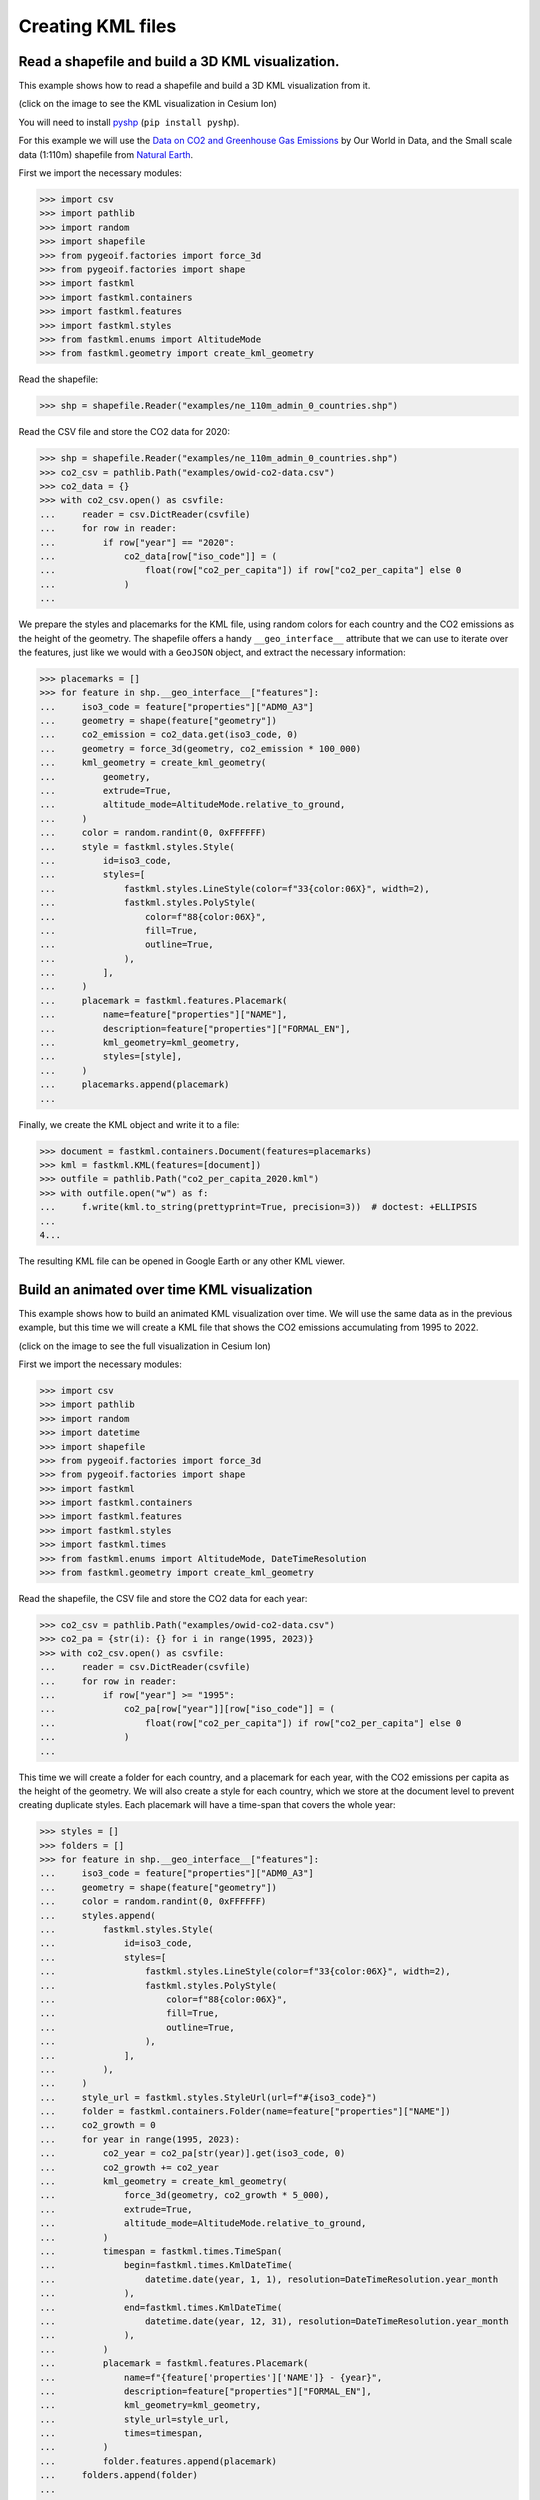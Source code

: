 Creating KML files
==================

Read a shapefile and build a 3D KML visualization.
--------------------------------------------------

This example shows how to read a shapefile and build a 3D KML visualization from it.

.. image:: co2-per-capita-2020.jpg
    :alt: CO2 emissions per capita in 2020
    :align: center
    :width: 800px
    :target: https://ion.cesium.com/stories/viewer/?id=a3cf93bb-bbb8-488b-8643-09c037ec12b8

(click on the image to see the KML visualization in Cesium Ion)

You will need to install `pyshp <https://pypi.org/project/pyshp/>`_ (``pip install pyshp``).

For this example we will use the
`Data on CO2 and Greenhouse Gas Emissions <https://github.com/owid/co2-data>`_ by
Our World in Data, and the Small scale data (1:110m) shapefile from
`Natural Earth <https://www.naturalearthdata.com/downloads/>`_.

First we import the necessary modules:

.. code-block:: pycon

    >>> import csv
    >>> import pathlib
    >>> import random
    >>> import shapefile
    >>> from pygeoif.factories import force_3d
    >>> from pygeoif.factories import shape
    >>> import fastkml
    >>> import fastkml.containers
    >>> import fastkml.features
    >>> import fastkml.styles
    >>> from fastkml.enums import AltitudeMode
    >>> from fastkml.geometry import create_kml_geometry


Read the shapefile:

.. code-block:: pycon

    >>> shp = shapefile.Reader("examples/ne_110m_admin_0_countries.shp")

Read the CSV file and store the CO2 data for 2020:

.. code-block:: pycon

    >>> shp = shapefile.Reader("examples/ne_110m_admin_0_countries.shp")
    >>> co2_csv = pathlib.Path("examples/owid-co2-data.csv")
    >>> co2_data = {}
    >>> with co2_csv.open() as csvfile:
    ...     reader = csv.DictReader(csvfile)
    ...     for row in reader:
    ...         if row["year"] == "2020":
    ...             co2_data[row["iso_code"]] = (
    ...                 float(row["co2_per_capita"]) if row["co2_per_capita"] else 0
    ...             )
    ...


We prepare the styles and placemarks for the KML file, using random colors for each
country and the CO2 emissions as the height of the geometry. The shapefile offers
a handy ``__geo_interface__`` attribute that we can use to iterate over the features,
just like we would with a ``GeoJSON`` object, and extract the necessary information:

.. code-block:: pycon

    >>> placemarks = []
    >>> for feature in shp.__geo_interface__["features"]:
    ...     iso3_code = feature["properties"]["ADM0_A3"]
    ...     geometry = shape(feature["geometry"])
    ...     co2_emission = co2_data.get(iso3_code, 0)
    ...     geometry = force_3d(geometry, co2_emission * 100_000)
    ...     kml_geometry = create_kml_geometry(
    ...         geometry,
    ...         extrude=True,
    ...         altitude_mode=AltitudeMode.relative_to_ground,
    ...     )
    ...     color = random.randint(0, 0xFFFFFF)
    ...     style = fastkml.styles.Style(
    ...         id=iso3_code,
    ...         styles=[
    ...             fastkml.styles.LineStyle(color=f"33{color:06X}", width=2),
    ...             fastkml.styles.PolyStyle(
    ...                 color=f"88{color:06X}",
    ...                 fill=True,
    ...                 outline=True,
    ...             ),
    ...         ],
    ...     )
    ...     placemark = fastkml.features.Placemark(
    ...         name=feature["properties"]["NAME"],
    ...         description=feature["properties"]["FORMAL_EN"],
    ...         kml_geometry=kml_geometry,
    ...         styles=[style],
    ...     )
    ...     placemarks.append(placemark)
    ...


Finally, we create the KML object and write it to a file:

.. code-block:: pycon

    >>> document = fastkml.containers.Document(features=placemarks)
    >>> kml = fastkml.KML(features=[document])
    >>> outfile = pathlib.Path("co2_per_capita_2020.kml")
    >>> with outfile.open("w") as f:
    ...     f.write(kml.to_string(prettyprint=True, precision=3))  # doctest: +ELLIPSIS
    ...
    4...

The resulting KML file can be opened in Google Earth or any other KML viewer.


Build an animated over time KML visualization
----------------------------------------------

This example shows how to build an animated KML visualization over time.
We will use the same data as in the previous example, but this time we will
create a KML file that shows the CO2 emissions accumulating from 1995 to 2022.

.. image:: co2growth.gif
    :alt: CO2 emissions per capita growth
    :align: center
    :width: 800px
    :target: https://ion.cesium.com/stories/viewer/?id=602c8c64-72aa-4c57-8a01-752b6fbc62d0

(click on the image to see the full visualization in Cesium Ion)

First we import the necessary modules:

.. code-block:: pycon

    >>> import csv
    >>> import pathlib
    >>> import random
    >>> import datetime
    >>> import shapefile
    >>> from pygeoif.factories import force_3d
    >>> from pygeoif.factories import shape
    >>> import fastkml
    >>> import fastkml.containers
    >>> import fastkml.features
    >>> import fastkml.styles
    >>> import fastkml.times
    >>> from fastkml.enums import AltitudeMode, DateTimeResolution
    >>> from fastkml.geometry import create_kml_geometry

Read the shapefile, the CSV file and store the CO2 data for each year:

.. code-block:: pycon

    >>> co2_csv = pathlib.Path("examples/owid-co2-data.csv")
    >>> co2_pa = {str(i): {} for i in range(1995, 2023)}
    >>> with co2_csv.open() as csvfile:
    ...     reader = csv.DictReader(csvfile)
    ...     for row in reader:
    ...         if row["year"] >= "1995":
    ...             co2_pa[row["year"]][row["iso_code"]] = (
    ...                 float(row["co2_per_capita"]) if row["co2_per_capita"] else 0
    ...             )
    ...



This time we will create a folder for each country, and a placemark for each year,
with the CO2 emissions per capita as the height of the geometry.
We will also create a style for each country, which we store at the document level to
prevent creating duplicate styles.
Each placemark will have a time-span that covers the whole year:

.. code-block:: pycon

    >>> styles = []
    >>> folders = []
    >>> for feature in shp.__geo_interface__["features"]:
    ...     iso3_code = feature["properties"]["ADM0_A3"]
    ...     geometry = shape(feature["geometry"])
    ...     color = random.randint(0, 0xFFFFFF)
    ...     styles.append(
    ...         fastkml.styles.Style(
    ...             id=iso3_code,
    ...             styles=[
    ...                 fastkml.styles.LineStyle(color=f"33{color:06X}", width=2),
    ...                 fastkml.styles.PolyStyle(
    ...                     color=f"88{color:06X}",
    ...                     fill=True,
    ...                     outline=True,
    ...                 ),
    ...             ],
    ...         ),
    ...     )
    ...     style_url = fastkml.styles.StyleUrl(url=f"#{iso3_code}")
    ...     folder = fastkml.containers.Folder(name=feature["properties"]["NAME"])
    ...     co2_growth = 0
    ...     for year in range(1995, 2023):
    ...         co2_year = co2_pa[str(year)].get(iso3_code, 0)
    ...         co2_growth += co2_year
    ...         kml_geometry = create_kml_geometry(
    ...             force_3d(geometry, co2_growth * 5_000),
    ...             extrude=True,
    ...             altitude_mode=AltitudeMode.relative_to_ground,
    ...         )
    ...         timespan = fastkml.times.TimeSpan(
    ...             begin=fastkml.times.KmlDateTime(
    ...                 datetime.date(year, 1, 1), resolution=DateTimeResolution.year_month
    ...             ),
    ...             end=fastkml.times.KmlDateTime(
    ...                 datetime.date(year, 12, 31), resolution=DateTimeResolution.year_month
    ...             ),
    ...         )
    ...         placemark = fastkml.features.Placemark(
    ...             name=f"{feature['properties']['NAME']} - {year}",
    ...             description=feature["properties"]["FORMAL_EN"],
    ...             kml_geometry=kml_geometry,
    ...             style_url=style_url,
    ...             times=timespan,
    ...         )
    ...         folder.features.append(placemark)
    ...     folders.append(folder)
    ...

Finally, we create the KML object and write it to a file:

.. code-block:: pycon

    >>> document = fastkml.containers.Document(features=folders, styles=styles)
    >>> kml = fastkml.KML(features=[document])
    >>> outfile = pathlib.Path("co2_growth_1995_2022.kml")
    >>> with outfile.open("w") as f:
    ...     f.write(kml.to_string(prettyprint=True, precision=3))  # doctest: +ELLIPSIS
    ...
    1...


You can open the resulting KML file in Google Earth Desktop and use the time slider to
see the CO2 emissions per capita grow over time, Google Earth Web does not support
time animations, but
`Cesium Ion <https://ion.cesium.com/stories/viewer/?id=602c8c64-72aa-4c57-8a01-752b6fbc62d0>`_
can display the time animation.
